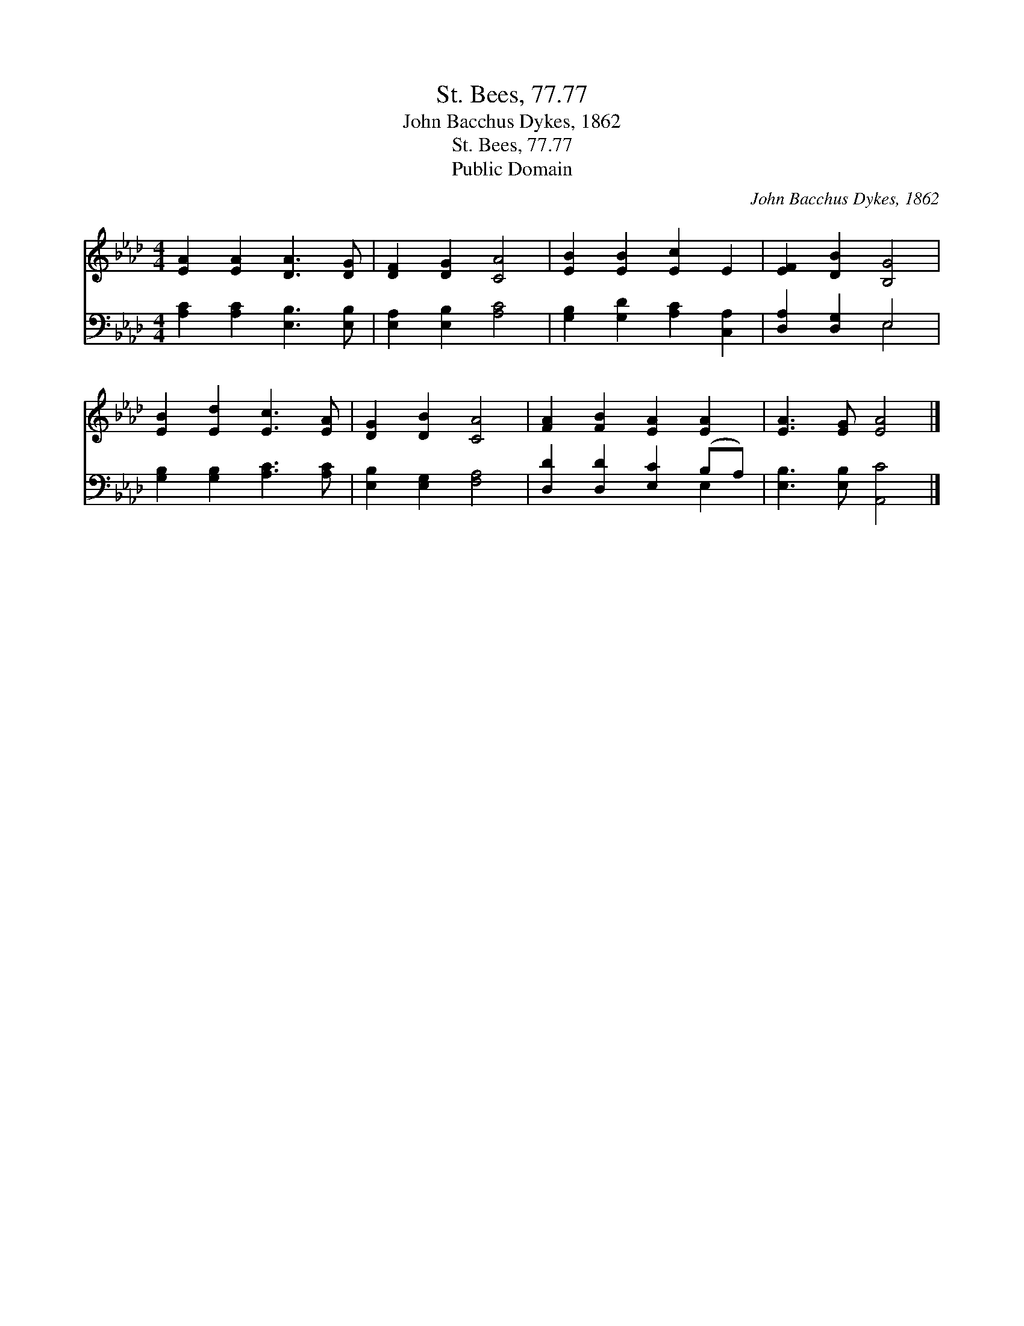 X:1
T:St. Bees, 77.77
T:John Bacchus Dykes, 1862
T:St. Bees, 77.77
T:Public Domain
C:John Bacchus Dykes, 1862
Z:Public Domain
%%score 1 ( 2 3 )
L:1/8
M:4/4
K:Ab
V:1 treble 
V:2 bass 
V:3 bass 
V:1
 [EA]2 [EA]2 [DA]3 [DG] | [DF]2 [DG]2 [CA]4 | [EB]2 [EB]2 [Ec]2 E2 | [EF]2 [DB]2 [B,G]4 | %4
 [EB]2 [Ed]2 [Ec]3 [EA] | [DG]2 [DB]2 [CA]4 | [FA]2 [FB]2 [EA]2 [EA]2 | [EA]3 [EG] [EA]4 |] %8
V:2
 [A,C]2 [A,C]2 [E,B,]3 [E,B,] | [E,A,]2 [E,B,]2 [A,C]4 | [G,B,]2 [G,D]2 [A,C]2 [C,A,]2 | %3
 [D,A,]2 [D,G,]2 E,4 | [G,B,]2 [G,B,]2 [A,C]3 [A,C] | [E,B,]2 [E,G,]2 [F,A,]4 | %6
 [D,D]2 [D,D]2 [E,C]2 (B,A,) | [E,B,]3 [E,B,] [A,,C]4 |] %8
V:3
 x8 | x8 | x8 | x4 E,4 | x8 | x8 | x6 E,2 | x8 |] %8


